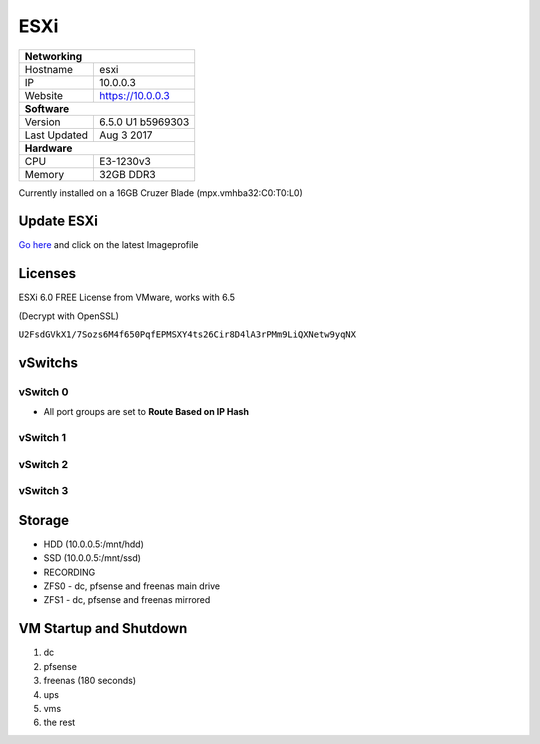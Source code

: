 ESXi
====

+-------------------+--------------------+
| **Networking**                         |
+-------------------+--------------------+
| Hostname          | esxi               |
+-------------------+--------------------+
| IP                | 10.0.0.3           |
+-------------------+--------------------+
| Website           | https://10.0.0.3   |
+-------------------+--------------------+
| **Software**                           |
+-------------------+--------------------+
| Version           | 6.5.0 U1 b5969303  |
+-------------------+--------------------+
| Last Updated      | Aug 3 2017         |
+-------------------+--------------------+
| **Hardware**                           |
+-------------------+--------------------+
| CPU               | E3-1230v3          |
+-------------------+--------------------+
| Memory            | 32GB DDR3          |
+-------------------+--------------------+

Currently installed on a 16GB Cruzer Blade (mpx.vmhba32:C0:T0:L0)

Update ESXi
-----------
`Go here <https://esxi-patches.v-front.de/>`_ and click on the latest Imageprofile

Licenses
-----------
ESXi 6.0 FREE License from VMware, works with 6.5

(Decrypt with OpenSSL)

``U2FsdGVkX1/7Sozs6M4f650PqfEPMSXY4ts26Cir8D4lA3rPMm9LiQXNetw9yqNX``

vSwitchs
-----------

vSwitch 0
^^^^^^^^^^^

.. image:: /infrastructure/esxi/vswitch0.png

* All port groups are set to **Route Based on IP Hash**

vSwitch 1
^^^^^^^^^^^

.. image:: /infrastructure/esxi/vswitch1.png

vSwitch 2
^^^^^^^^^^^

.. image:: /infrastructure/esxi/vswitch2.png

vSwitch 3
^^^^^^^^^^^

.. image:: /infrastructure/esxi/vswitch3.png

Storage
--------
* HDD (10.0.0.5:/mnt/hdd)
* SSD (10.0.0.5:/mnt/ssd)
* RECORDING
* ZFS0 - dc, pfsense and freenas main drive
* ZFS1 - dc, pfsense and freenas mirrored

VM Startup and Shutdown
------------------------
1. dc
2. pfsense
3. freenas (180 seconds)
4. ups
5. vms
6. the rest
